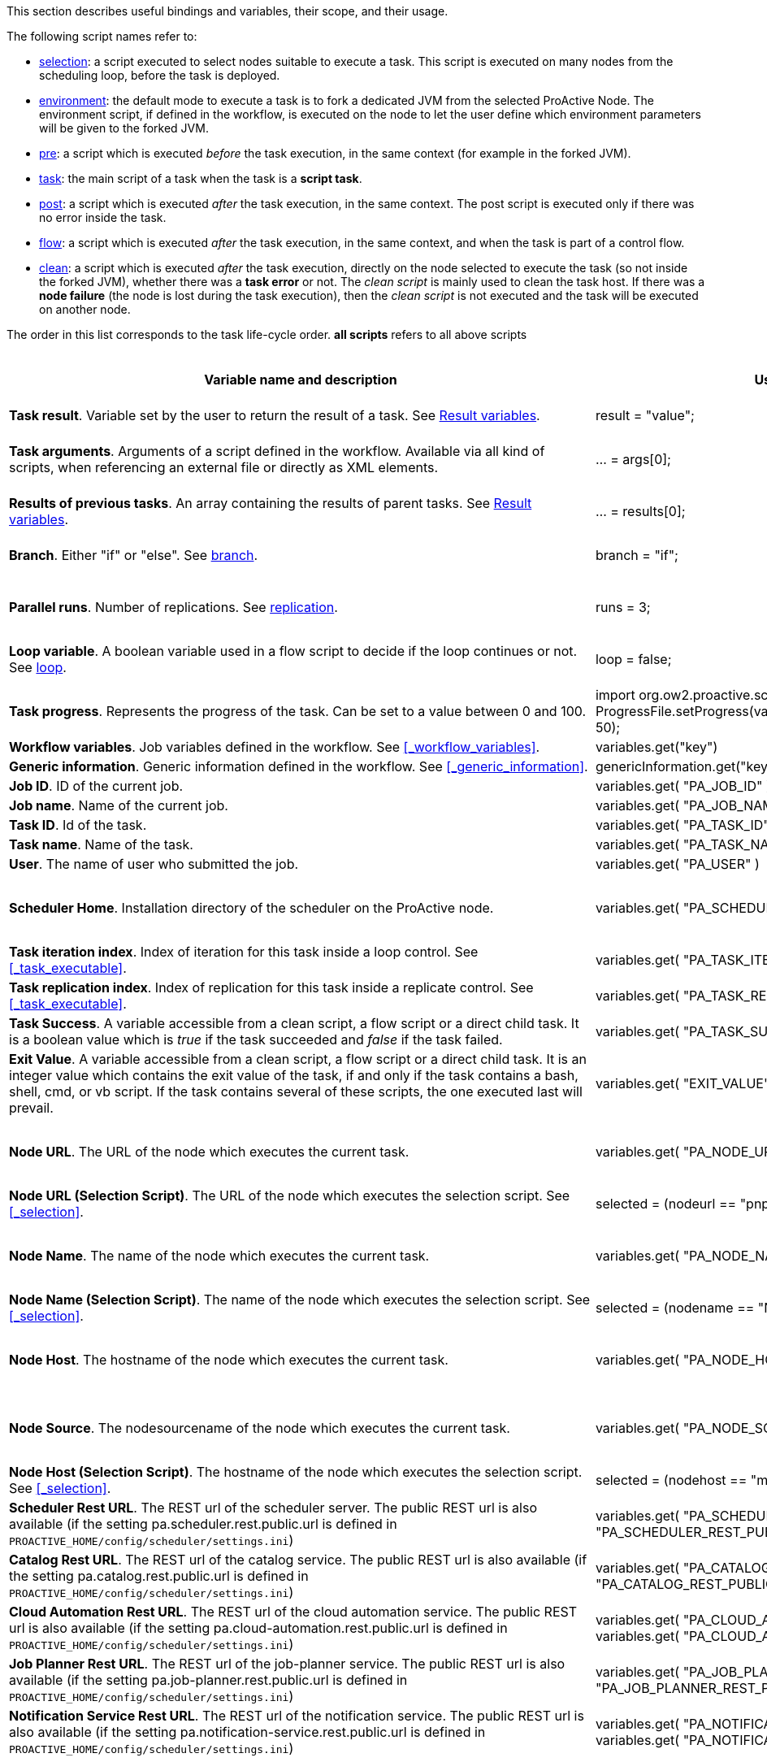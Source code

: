 This section describes useful bindings and variables, their scope, and their usage.

The following script names refer to:

* <<_selection,selection>>: a script executed to select nodes suitable to execute a task. This script is executed on many nodes from the scheduling loop, before the task is deployed.
* <<_fork_environment, environment>>: the default mode to execute a task is to fork a dedicated JVM from the selected ProActive Node. The environment script, if defined in the workflow, is executed on the node to
 let the user define which environment parameters will be given to the forked JVM.
* <<_pre_post_clean, pre>>: a script which is executed _before_ the task execution, in the same context (for example in the forked JVM).
* <<_script_tasks,task>>: the main script of a task when the task is a *script task*.
* <<_pre_post_clean, post>>: a script which is executed _after_ the task execution, in the same context. The post script is executed only if there was no error inside the task.
* <<_control_flow_scripts,flow>>: a script which is executed _after_ the task execution, in the same context, and when the task is part of a control flow.
* <<_pre_post_clean, clean>>: a script which is executed _after_ the task execution, directly on the node selected to execute the task (so not inside the forked JVM), whether there was a *task error* or not. The _clean script_ is mainly used to clean the task host. If there was a *node failure* (the node is lost during the task execution), then the _clean script_ is not executed and the task will be executed on another node.

The order in this list corresponds to the task life-cycle order.
*all scripts* refers to all above scripts

[cols="1,1,1,1,1,1", options="header"]

|===

| Variable name and description
| Use from a script
| Use from a native task
| Use from the workflow
| Available in
| Not Available in

| *Task result*. Variable set by the user to return the result of a task. See <<_task_result,Result variables>>.
| result = "value";
| The result will be the exit code.
| -
| <<_script_tasks,task>>
| -

| *Task arguments*. Arguments of a script defined in the workflow. Available via all kind of scripts, when referencing an external file or directly as XML elements.
| ... = args[0];
| Passed to native executable. Can also be used with $args_0
| -
| all scripts, as external file, or XML element
| -

| *Results of previous tasks*. An array containing the results of parent tasks. See <<_task_result,Result variables>>.
| ... = results[0];
| $results_0
| -
| <<_script_tasks,task>>
| -

| *Branch*. Either "if" or "else". See <<_branch, branch>>.
| branch = "if";
| -
| -
| <<_control_flow_scripts,flow>> (if)
| bash, cmd, perl, php, vbscript

| *Parallel runs*. Number of replications. See <<_replicate, replication>>.
| runs = 3;
| -
| -
| <<_control_flow_scripts,flow>> (replicate)
| bash, cmd, perl, php, vbscript

| *Loop variable*. A boolean variable used in a flow script to decide if the loop continues or not. See <<_control_flow_scripts, loop>>.
| loop = false;
| -
| -
| <<_control_flow_scripts,flow>> (replicate) (loop)
| bash, cmd, perl, php, vbscript

| *Task progress*. Represents the progress of the task. Can be set to a value between 0 and 100.
| import org.ow2.proactive.scripting.helper.progress.ProgressFile;
ProgressFile.setProgress(variables.get("PA_TASK_PROGRESS_FILE"), 50);
| echo "50" > $variables_PA_TASK_PROGRESS_FILE
| -
| <<_script_tasks,task>>
| -

| *Workflow variables*. Job variables defined in the workflow. See <<_workflow_variables>>.
| variables.get("key")
| $variables_key
| ${key}
| all scripts
| -

| *Generic information*. Generic information defined in the workflow. See <<_generic_information>>.
| genericInformation.get("key")
| $genericInformation_key
| -
| all scripts
| -

| *Job ID*. ID of the current job.
| variables.get( "PA_JOB_ID" )
| $variables_PA_JOB_ID
| ${PA_JOB_ID}
| all scripts
| -

| *Job name*. Name of the current job.
| variables.get( "PA_JOB_NAME" )
| $variables_PA_JOB_NAME
| ${PA_JOB_NAME}
| all scripts
| -

| *Task ID*. Id of the task.
| variables.get( "PA_TASK_ID" )
| $variables_PA_TASK_ID
| ${PA_TASK_ID}
| all scripts
| -

| *Task name*. Name of the task.
| variables.get( "PA_TASK_NAME" )
| $variables_PA_TASK_NAME
| ${PA_TASK_NAME}
| all scripts
| -

| *User*. The name of user who submitted the job.
| variables.get( "PA_USER" )
| $variables_PA_USER
| ${PA_USER}
| all scripts
| -

| *Scheduler Home*. Installation directory of the scheduler on the ProActive node.
| variables.get( "PA_SCHEDULER_HOME" )
| $variables_PA_SCHEDULER_HOME
| -
| <<_fork_environment, environment>>, <<_pre_post_clean, pre>>, <<_script_tasks, task>>, <<_pre_post_clean, post>>, <<_control_flow_scripts,flow>>, <<_pre_post_clean, clean>>
| -

| *Task iteration index*. Index of iteration for this task inside a loop control. See <<_task_executable>>.
| variables.get( "PA_TASK_ITERATION" )
| $variables_PA_TASK_ITERATION
| ${PA_TASK_ITERATION}
| all scripts
| -

| *Task replication index*. Index of replication for this task inside a replicate control. See <<_task_executable>>.
| variables.get( "PA_TASK_REPLICATION" )
| $variables_PA_TASK_REPLICATION
| ${PA_TASK_REPLICATION}
| all scripts
| -

| *Task Success*. A variable accessible from a clean script, a flow script or a direct child task. It is a boolean value which is _true_ if the task succeeded and _false_ if the task failed.
| variables.get( "PA_TASK_SUCCESS" )
| $variables_PA_TASK_SUCCESS
| -
| <<_pre_post_clean, clean>>, <<_control_flow_scripts,flow>>
| -

| *Exit Value*. A variable accessible from a clean script, a flow script or a direct child task. It is an integer value which contains the exit value of the task, if and only if the task contains a bash, shell, cmd, or vb script. If the task contains several of these scripts, the one executed last will prevail.
| variables.get( "EXIT_VALUE" )
| $variables_EXIT_VALUE
| -
| <<_pre_post_clean, clean>>, <<_control_flow_scripts,flow>>
| -

| *Node URL*. The URL of the node which executes the current task.
| variables.get( "PA_NODE_URL" )
| $variables_PA_NODE_URL
| ${PA_NODE_URL}
| <<_fork_environment, environment>>, <<_pre_post_clean, pre>>, <<_script_tasks, task>>, <<_pre_post_clean, post>>, <<_control_flow_scripts,flow>>, <<_pre_post_clean, clean>>
| -

| *Node URL (Selection Script)*. The URL of the node which executes the selection script. See <<_selection>>.
| selected = (nodeurl == "pnp://mymachine:14200/Node1")
| -
| -
| <<_selection, selection>>
| -

| *Node Name*. The name of the node which executes the current task.
| variables.get( "PA_NODE_NAME" )
| $variables_PA_NODE_NAME
| ${PA_NODE_NAME}
| <<_fork_environment, environment>>, <<_pre_post_clean, pre>>, <<_script_tasks, task>>, <<_pre_post_clean, post>>, <<_control_flow_scripts,flow>>, <<_pre_post_clean, clean>>
| -

| *Node Name (Selection Script)*. The name of the node which executes the selection script. See <<_selection>>.
| selected = (nodename == "Node1")
| -
| -
| <<_selection, selection>>
| -

| *Node Host*. The hostname of the node which executes the current task.
| variables.get( "PA_NODE_HOST" )
| $variables_PA_NODE_HOST
| ${PA_NODE_HOST}
| <<_fork_environment, environment>>, <<_pre_post_clean, pre>>, <<_script_tasks, task>>, <<_pre_post_clean, post>>, <<_control_flow_scripts,flow>>, <<_pre_post_clean, clean>>
| -

| *Node Source*. The nodesourcename of the node which executes the current task.
| variables.get( "PA_NODE_SOURCE" )
| $variables_PA_NODE_SOURCE
| ${PA_NODE_SOURCE}
| <<_fork_environment, environment>>, <<_pre_post_clean, pre>>, <<_script_tasks, task>>, <<_pre_post_clean, post>>, <<_control_flow_scripts,flow>>, <<_pre_post_clean, clean>>
| -

| *Node Host (Selection Script)*. The hostname of the node which executes the selection script. See <<_selection>>.
| selected = (nodehost == "mymachine")
| -
| -
| <<_selection, selection>>
| -

| *Scheduler Rest URL*. The REST url of the scheduler server. The public REST url is also available (if the setting pa.scheduler.rest.public.url is defined in `PROACTIVE_HOME/config/scheduler/settings.ini`)
| variables.get( "PA_SCHEDULER_REST_URL" ) or variables.get( "PA_SCHEDULER_REST_PUBLIC_URL" )
| $variables_PA_SCHEDULER_REST_URL or $variables_PA_SCHEDULER_REST_PUBLIC_URL
| ${PA_SCHEDULER_REST_URL} or ${PA_SCHEDULER_REST_PUBLIC_URL}
| all scripts
| -

| *Catalog Rest URL*. The REST url of the catalog service. The public REST url is also available (if the setting pa.catalog.rest.public.url is defined in `PROACTIVE_HOME/config/scheduler/settings.ini`)
| variables.get( "PA_CATALOG_REST_URL" ) or variables.get( "PA_CATALOG_REST_PUBLIC_URL" )
| $variables_PA_CATALOG_REST_URL or $variables_PA_CATALOG_REST_PUBLIC_URL
| ${PA_CATALOG_REST_URL} or ${PA_CATALOG_REST_PUBLIC_URL}
| all scripts
| -

| *Cloud Automation Rest URL*. The REST url of the cloud automation service. The public REST url is also available (if the setting pa.cloud-automation.rest.public.url is defined in `PROACTIVE_HOME/config/scheduler/settings.ini`)
| variables.get( "PA_CLOUD_AUTOMATION_REST_URL" ) or variables.get( "PA_CLOUD_AUTOMATION_REST_PUBLIC_URL" )
| $variables_PA_CLOUD_AUTOMATION_REST_URL or $variables_PA_CLOUD_AUTOMATION_REST_PUBLIC_URL
| ${PA_CLOUD_AUTOMATION_REST_URL} or ${PA_CLOUD_AUTOMATION_REST_PUBLIC_URL}
| all scripts
| -

| *Job Planner Rest URL*. The REST url of the job-planner service. The public REST url is also available (if the setting pa.job-planner.rest.public.url is defined in `PROACTIVE_HOME/config/scheduler/settings.ini`)
| variables.get( "PA_JOB_PLANNER_REST_URL" ) or variables.get( "PA_JOB_PLANNER_REST_PUBLIC_URL" )
| $variables_PA_JOB_PLANNER_REST_URL or $variables_PA_JOB_PLANNER_REST_PUBLIC_URL
| ${PA_JOB_PLANNER_REST_URL} or ${PA_JOB_PLANNER_REST_PUBLIC_URL}
| all scripts
| -

| *Notification Service Rest URL*. The REST url of the notification service. The public REST url is also available (if the setting pa.notification-service.rest.public.url is defined in `PROACTIVE_HOME/config/scheduler/settings.ini`)
| variables.get( "PA_NOTIFICATION_SERVICE_REST_URL" ) or variables.get( "PA_NOTIFICATION_SERVICE_REST_PUBLIC_URL" )
| $variables_PA_NOTIFICATION_SERVICE_REST_URL or $variables_PA_NOTIFICATION_SERVICE_REST_PUBLIC_URL
| ${PA_NOTIFICATION_SERVICE_REST_URL} or ${PA_NOTIFICATION_SERVICE_REST_PUBLIC_URL}
| all scripts
| -

| *Third party credentials*. Credentials stored on the server for this user account. See <<_managing_third_party_credentials>>
| credentials.get( "pw" )
| $credentials_pw
| $credentials_pw (only in the task arguments)
| <<_fork_environment, environment>>, <<_pre_post_clean, pre>>, <<_script_tasks, task>>, <<_pre_post_clean, post>>, <<_pre_post_clean, clean>>, <<_control_flow_scripts,flow>>
| -

| *SSH private key*. Private SSH Key used at login. See <<_run_computation_with_your_system_account>>.
| credentials.get( "SSH_PRIVATE_KEY" )
| $credentials_SSH_PRIVATE_KEY
| -
| <<_fork_environment, environment>>, <<_pre_post_clean, pre>>, <<_script_tasks, task>>, <<_pre_post_clean, post>>, <<_pre_post_clean, clean>>, <<_control_flow_scripts,flow>>
| -

| *Number of nodes*. Number of nodes used by this task. See <<_mpi_application>>.
| nodesurl.size()
| $variables_PA_NODESNUMBER
| -
| <<_fork_environment, environment>>, <<_pre_post_clean, pre>>, <<_script_tasks, task>>, <<_pre_post_clean, post>>, <<_control_flow_scripts,flow>>
| -

| *Url of nodes*. List of URL of nodes. See <<_mpi_application>>.
| nodesurl.get(0)
| $variables_PA_NODESFILE
| -
| <<_fork_environment, environment>>, <<_pre_post_clean, pre>>, <<_script_tasks, task>>, <<_pre_post_clean, post>>, <<_control_flow_scripts,flow>>
| -

| *User space*. Location of the user space. See <<_data_spaces>>.
| println userspace
| $USERSPACE
| -
| <<_fork_environment, environment>>, <<_pre_post_clean, pre>>, <<_script_tasks, task>>, <<_pre_post_clean, post>>, <<_control_flow_scripts,flow>>
| -

| *Global space*. Location of the global space. See <<_data_spaces>>.
| println globalspace
| $GLOBALSPACE
| -
| <<_fork_environment, environment>>, <<_pre_post_clean, pre>>, <<_script_tasks, task>>, <<_pre_post_clean, post>>, <<_control_flow_scripts,flow>>
| -

| *Input space*. Location of the input space. See <<_data_spaces>>.
| println inputspace
| $INPUTSPACE
| -
| <<_fork_environment, environment>>, <<_pre_post_clean, pre>>, <<_script_tasks, task>>, <<_pre_post_clean, post>>, <<_control_flow_scripts,flow>>
| -

| *Local space*. Location of the local space. See <<_data_spaces>>.
| println localspace
| $LOCALSPACE
| -
| <<_fork_environment, environment>>, <<_pre_post_clean, pre>>, <<_script_tasks, task>>, <<_pre_post_clean, post>>, <<_control_flow_scripts,flow>>
| -

| *Cache space*. Location of the cache space. See <<_data_spaces>>.
| println cachespace
| $CACHESPACE
| -
| <<_fork_environment, environment>>, <<_pre_post_clean, pre>>, <<_script_tasks, task>>, <<_pre_post_clean, post>>, <<_control_flow_scripts,flow>>
| -

| *Output space*. Location of the output space. See <<_data_spaces>>.
| println outputspace
| $OUTPUTSPACE
| -
| <<_fork_environment, environment>>, <<_pre_post_clean, pre>>, <<_script_tasks, task>>, <<_pre_post_clean, post>>, <<_control_flow_scripts,flow>>
| -

| *Selection*. Variable which must be set to select the node. See <<_selection>>.
| selected = true
| -
| -
| <<_selection, selection>>
| bash, cmd, perl, php, vbscript

| *Fork Environment*. Fork Environment variable is a link:../javadoc/org/ow2/proactive/scheduler/common/task/ForkEnvironment.html[ForkEnvironment java object] allowing a script to set various initialization parameters of the forked JVM. See <<_fork_environment, Fork Environment>>
| forkEnvironment.setJavaHome( "/usr/java/default" )
| -
| -
| <<_fork_environment, environment>>
| bash, cmd, perl, php, R, powershell, vbscript

| *Scheduler API*. Scheduler API variable is a link:../javadoc/org/ow2/proactive/scheduler/task/client/SchedulerNodeClient.html[SchedulerNodeClient java object] which can connect to the ProActive Scheduler frontend and interact directly with its <<_task_apis,API>>.
| schedulerapi.connect()
| -
| -
| <<_fork_environment, environment>>, <<_pre_post_clean, pre>>, <<_script_tasks, task>>, <<_pre_post_clean, post>>, <<_pre_post_clean, clean>>, <<_control_flow_scripts,flow>>
| bash, cmd, perl, php, R, powershell, vbscript

| *Resource Manager API*. Resource Manager API variable which can connect to the ProActive RM frontend and interact directly with its <<_task_apis,API>>.
| rmapi.connect()
| -
| -
| <<_fork_environment, environment>>, <<_pre_post_clean, pre>>, <<_script_tasks, task>>, <<_pre_post_clean, post>>, <<_pre_post_clean, clean>>, <<_control_flow_scripts,flow>>
| bash, cmd, perl, php, R, powershell, vbscript

| *UserSpace API*. UserSpace API variable is a link:../javadoc/org/ow2/proactive/scheduler/task/client/DataSpaceNodeClient.html[DataSpaceNodeClient java object] which can connect to the <<_global_and_user_spaces,User Space>> and interact directly with its <<_dataspace_apis,API>>.
| userspaceapi.connect()
| -
| -
| <<_fork_environment, environment>>, <<_pre_post_clean, pre>>, <<_script_tasks, task>>, <<_pre_post_clean, post>>, <<_pre_post_clean, clean>>, <<_control_flow_scripts,flow>>
| bash, cmd, perl, php, R, powershell, vbscript

| *GlobalSpace API*. GlobalSpace API variable is a link:../javadoc/org/ow2/proactive/scheduler/task/client/DataSpaceNodeClient.html[DataSpaceNodeClient java object] which can connect to the <<_global_and_user_spaces,Global Space>> and interact directly with its <<_dataspace_apis,API>>.
| globalspaceapi.connect()
| -
| -
| <<_fork_environment, environment>>, <<_pre_post_clean, pre>>, <<_script_tasks, task>>, <<_pre_post_clean, post>>, <<_pre_post_clean, clean>>, <<_control_flow_scripts,flow>>
| bash, cmd, perl, php, R, powershell, vbscript

| *Synchronization API*. Synchronization API variable is a ../javadoc/org/ow2/proactive/scheduler/synchronization/Synchronization.html[Synchronization java object] which can connect to the Synchronization Service and interact directly with its <<_task_synchronization_api,API>>.
| synchronizationapi.createChannel("channel1", false)
| -
| -
| all scripts
| bash, cmd, perl, php, R, powershell, vbscript

| *Signal API*. Signal API variable is a ../javadoc/org/ow2/proactive/scheduler/signal/SignalApi.html[SignalApi java object] that allows to manage job signals using its underlying <<_task_signal_api,API>>.
| signalapi.sendSignal("stop")
| -
| -
| all scripts
| bash, cmd, perl, php, R, powershell, vbscript

|===

==== Variables maps

The syntax for accessing maps (like *variables*, *credentials* or *genericInformation*) is language dependent.

For Groovy:
[source, groovy]
----
print variables.get("key")
----

For Python/Jython:
[source, python]
----
print variables["key"]
----

For Ruby:
[source, ruby]
----
puts $variables["key"]
----

For R:
[source, R]
----
print(variables[["key"]])
----

For Bash (using environment variables):
[source, bash]
----
echo $variables_key
----

For Cmd (using environment variables):
[source, dos]
----
echo %variables_key%
----

For VBScript (using process environment variables):
[source, vbscript]
----
Set wshShell = CreateObject( "WScript.Shell" )
Set wshProcessEnv = wshShell.Environment( "PROCESS" )
Wscript.Echo "Hello World from Job " & wshProcessEnv( "variables_key" )
----

For PowerShell:
[source, PowerShell]
----
Write-Output $variables.Get_Item('key')
----

For PHP:
[source, php]
----
<?php
    echo "<p>Value of variable: ".getenv("variables_key")."</b></p>";
?>
----

==== Script results

The last statement of a script corresponds to the script result.
The result can also be explicitly set with a manual affectation to a *result* variable.

Different kind of scripts (<<_selection, selection>>, <<_control_flow_scripts,flow>>, etc) will need to affect different kind of variable as results
(for example *selected*, *branch*, *runs*, etc).

Example for Groovy <<_selection, selection>> scripts:
[source, groovy]
----
selected = java.net.InetAddress.getLocalHost().getHostName() == "mymachine"
----

It is important to note that the result of a script will be converted to Java, and that some internal language types are not automatically convertible.
If the task displays an error due to the result conversion, several approaches can be used:

 . the script can manually convert the internal type to a more primitive type.
 . the result can instead be stored in a file and transferred as an output file.

Results of parent tasks are stored in the *results* variable. Like the variables map, accessing this *results* variable is language-dependant.

For ruby, python, jython or groovy script languages, the parent tasks results (*results* variable) contains a list of link:../javadoc/org/ow2/proactive/scheduler/common/task/TaskResult.html[TaskResult java object].
In order to access the result real value, the value() method of this object must be called:

Example for Python/Jython:
[source, python]
----
print results[0].value()
----

Other languages such as R or PowerShell can access the results directly

Example for R:
[source, R]
----
print(results[[0]])
----

More information about various script engines particularities and syntax is available in the <<../user/ProActiveUserGuide.adoc#_script_languages,Script Languages>> chapter.





